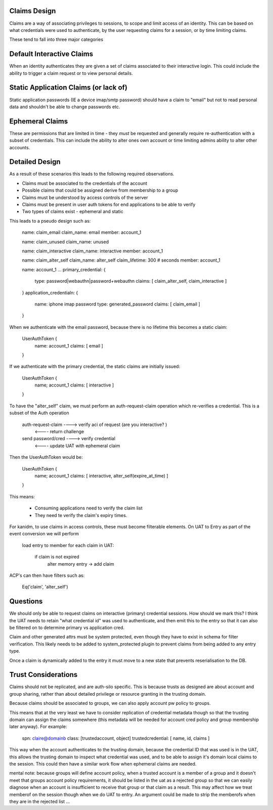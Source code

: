 Claims Design
-------------

Claims are a way of associating privileges to sessions, to scope and limit access of an identity.
This can be based on what credentials were used to authenticate, by the user requesting claims
for a session, or by time limiting claims.

These tend to fall into three major categories

Default Interactive Claims
--------------------------

When an identity authenticates they are given a set of claims associated to their interactive
login. This could include the ability to trigger a claim request or to view personal details.

Static Application Claims (or lack of)
--------------------------------------

Static application passwords (IE a device imap/smtp password) should have a claim to "email"
but not to read personal data and shouldn't be able to change passwords etc.

Ephemeral Claims
----------------

These are permissions that are limited in time - they *must* be requested and generally require
re-authentication with a subset of credentials. This can include the ability to alter ones own
account or time limiting admins ability to alter other accounts.

Detailed Design
---------------

As a result of these scenarios this leads to the following required observations.

* Claims must be associated to the credentials of the account
* Possible claims that could be assigned derive from membership to a group
* Claims must be understood by access controls of the server
* Claims must be present in user auth tokens for end applications to be able to verify
* Two types of claims exist - ephemeral and static

This leads to a pseudo design such as:

    name: claim_email
    claim_name: email
    member: account_1

    name: claim_unused
    claim_name: unused

    name: claim_interactive
    claim_name: interactive
    member: account_1

    name: claim_alter_self
    claim_name: alter_self
    claim_lifetime: 300 # seconds
    member: account_1

    name: account_1
    ...
    primary_credential: {
        type: password|webauthn|password+webauthn
        claims: [ claim_alter_self, claim_interactive ]
    }
    application_credentialn: {
        name: iphone imap password
        type: generated_password
        claims: [ claim_email ]
    }

When we authenticate with the email password, because there is no lifetime this becomes a static
claim:

    UserAuthToken {
        name: account_1
        claims: [ email ]
    }

If we authenticate with the primary credential, the static claims are initially issued:

    UserAuthToken {
        name; account_1
        claims: [ interactive ]
    }

To have the "alter_self" claim, we must perform an auth-request-claim operation which re-verifies
a credential. This is a subset of the Auth operation

    auth-request-claim ---->  verify aci of request (are you interactive? )
                       <---- return challenge
    send password/cred ---->  verify credential
                       <---- update UAT with ephemeral claim

Then the UserAuthToken would be:

    UserAuthToken {
        name; account_1
        claims: [ interactive, alter_self(expire_at_time) ]
    }

This means:

    * Consuming applications need to verify the claim list
    * They need te verify the claim's expiry times.

For kanidm, to use claims in access controls, these must become filterable elements. On
UAT to Entry as part of the event conversion we will perform

    load entry to member
    for each claim in UAT:
        if claim is not expired
            alter memory entry -> add claim

ACP's can then have filters such as:

    Eq('claim', 'alter_self')


Questions
---------

We should only be able to request claims on interactive (primary) credential sessions. How should
we mark this? I think the UAT needs to retain "what credential id" was used to authenticate, and then
emit this to the entry so that it can also be filtered on to determine primary vs application cred.

Claim and other generated attrs must be system protected, even though they have to exist in schema
for filter verification. This likely needs to be added to system_protected plugin to prevent claims
from being added to any entry type.

Once a claim is dynamically added to the entry it must move to a new state that prevents reserialisation to the DB.


Trust Considerations
--------------------

Claims should not be replicated, and are auth-silo specific. This is because
trusts as designed are about account and group sharing, rather than about detailed privilege or
resource granting in the trusting domain.

Because claims should be associated to groups, we can also apply account pw policy to groups.

This means that at the very least we have to consider replication of credential metadata though
so that the trusting domain can assign the claims somewhere (this metadata will be needed for
account cred policy and group membership later anyway). For example:

    spn: claire@domainb
    class: [trustedaccount, object]
    trustedcredential: [ name, id, claims ]

This way when the account authenticates to the trusting domain, because the credential ID that was
used is in the UAT, this allows the trusting domain to inspect what credential was used, and to
be able to assign it's domain local claims to the session. This could then have a similar work
flow when ephemeral claims are needed.

mental note: because groups will define account policy, when a trusted account is a member of a group
and it doesn't meet that groups account policy requirements, it should be listed in the uat as
a rejected group so that we can easily diagnose when an account is insufficient to receive that group
or that claim as a result. This may affect how we treat memberof on the session though when
we do UAT to entry. An argument could be made to strip the memberofs when they are in the rejected
list ...
